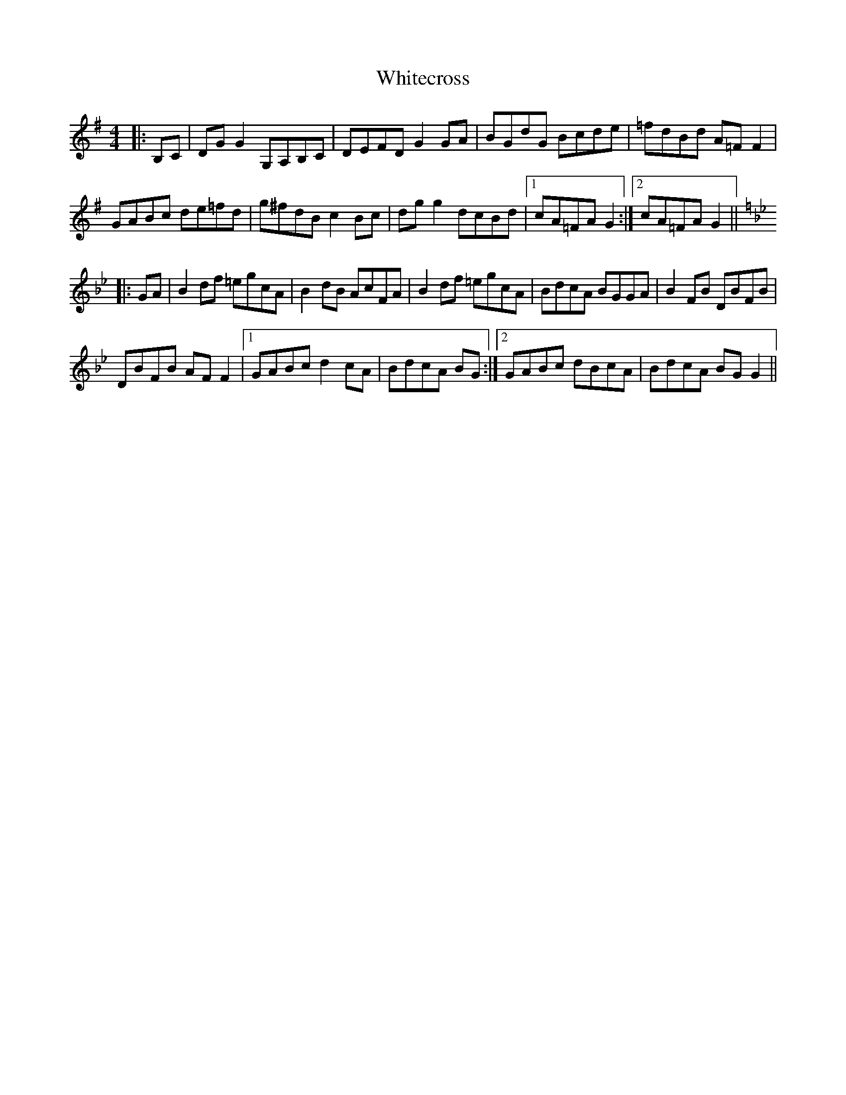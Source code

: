 X: 42787
T: Whitecross
R: reel
M: 4/4
K: Gmajor
|:B,C|DGG2 G,A,B,C|DEFD G2GA|BGdG Bcde|=fdBd A=FF2|
GABc de=fd|g^fdB c2 Bc|dgg2 dcBd|1 cA=FA G2:|2 cA=FA G2||
K:Gm
|:GA|B2 df =egcA|B2 dB AcFA|B2 df =egcA|BdcA BGGA|B2 FB DBFB|
DBFB AFF2|1 GABc d2 cA|BdcA BG:|2 GABc dBcA|BdcA BGG2||


